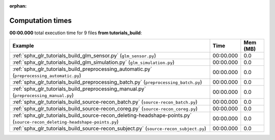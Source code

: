 
:orphan:

.. _sphx_glr_tutorials_build_sg_execution_times:


Computation times
=================
**00:00.000** total execution time for 9 files **from tutorials_build**:

.. container::

  .. raw:: html

    <style scoped>
    <link href="https://cdnjs.cloudflare.com/ajax/libs/twitter-bootstrap/5.3.0/css/bootstrap.min.css" rel="stylesheet" />
    <link href="https://cdn.datatables.net/1.13.6/css/dataTables.bootstrap5.min.css" rel="stylesheet" />
    </style>
    <script src="https://code.jquery.com/jquery-3.7.0.js"></script>
    <script src="https://cdn.datatables.net/1.13.6/js/jquery.dataTables.min.js"></script>
    <script src="https://cdn.datatables.net/1.13.6/js/dataTables.bootstrap5.min.js"></script>
    <script type="text/javascript" class="init">
    $(document).ready( function () {
        $('table.sg-datatable').DataTable({order: [[1, 'desc']]});
    } );
    </script>

  .. list-table::
   :header-rows: 1
   :class: table table-striped sg-datatable

   * - Example
     - Time
     - Mem (MB)
   * - :ref:`sphx_glr_tutorials_build_glm_sensor.py` (``glm_sensor.py``)
     - 00:00.000
     - 0.0
   * - :ref:`sphx_glr_tutorials_build_glm_simulation.py` (``glm_simulation.py``)
     - 00:00.000
     - 0.0
   * - :ref:`sphx_glr_tutorials_build_preprocessing_automatic.py` (``preprocessing_automatic.py``)
     - 00:00.000
     - 0.0
   * - :ref:`sphx_glr_tutorials_build_preprocessing_batch.py` (``preprocessing_batch.py``)
     - 00:00.000
     - 0.0
   * - :ref:`sphx_glr_tutorials_build_preprocessing_manual.py` (``preprocessing_manual.py``)
     - 00:00.000
     - 0.0
   * - :ref:`sphx_glr_tutorials_build_source-recon_batch.py` (``source-recon_batch.py``)
     - 00:00.000
     - 0.0
   * - :ref:`sphx_glr_tutorials_build_source-recon_coreg.py` (``source-recon_coreg.py``)
     - 00:00.000
     - 0.0
   * - :ref:`sphx_glr_tutorials_build_source-recon_deleting-headshape-points.py` (``source-recon_deleting-headshape-points.py``)
     - 00:00.000
     - 0.0
   * - :ref:`sphx_glr_tutorials_build_source-recon_subject.py` (``source-recon_subject.py``)
     - 00:00.000
     - 0.0

